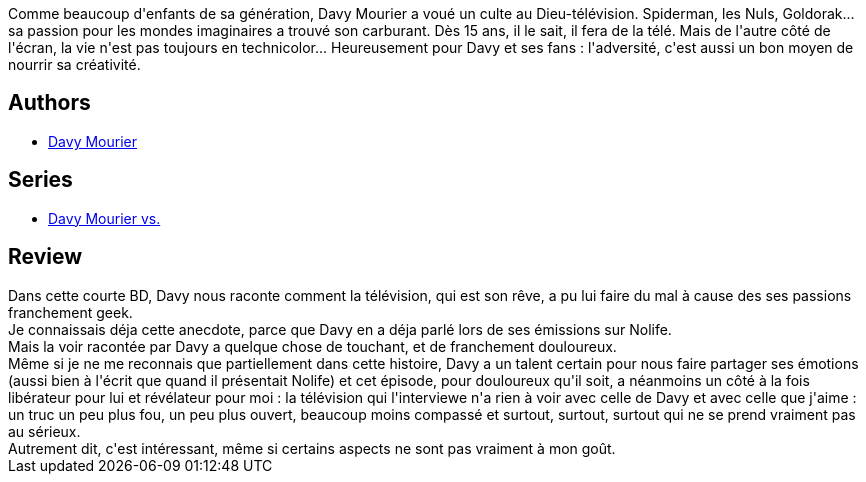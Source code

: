 :jbake-type: post
:jbake-status: published
:jbake-title: Davy Mourier VS La Télévision (Davy Mourier VS, #02)
:jbake-tags:  famille,_année_2019,_mois_juin,_note_3,rayon-bd,read
:jbake-date: 2019-06-09
:jbake-depth: ../../
:jbake-uri: goodreads/books/9782413007784.adoc
:jbake-bigImage: https://i.gr-assets.com/images/S/compressed.photo.goodreads.com/books/1556209595l/45302418._SX98_.jpg
:jbake-smallImage: https://i.gr-assets.com/images/S/compressed.photo.goodreads.com/books/1556209595l/45302418._SX50_.jpg
:jbake-source: https://www.goodreads.com/book/show/45302418
:jbake-style: goodreads goodreads-book

++++
<div class="book-description">
Comme beaucoup d'enfants de sa génération, Davy Mourier a voué un culte au Dieu-télévision. Spiderman, les Nuls, Goldorak... sa passion pour les mondes imaginaires a trouvé son carburant. Dès 15 ans, il le sait, il fera de la télé. Mais de l'autre côté de l'écran, la vie n'est pas toujours en technicolor... Heureusement pour Davy et ses fans : l'adversité, c'est aussi un bon moyen de nourrir sa créativité.
</div>
++++


## Authors
* link:../authors/6996598.html[Davy Mourier]

## Series
* link:../series/Davy_Mourier_vs..html[Davy Mourier vs.]

## Review

++++
Dans cette courte BD, Davy nous raconte comment la télévision, qui est son rêve, a pu lui faire du mal à cause des ses passions franchement geek.<br/>Je connaissais déja cette anecdote, parce que Davy en a déja parlé lors de ses émissions sur Nolife.<br/>Mais la voir racontée par Davy a quelque chose de touchant, et de franchement douloureux.<br/>Même si je ne me reconnais que partiellement dans cette histoire, Davy a un talent certain pour nous faire partager ses émotions (aussi bien à l'écrit que quand il présentait Nolife) et cet épisode, pour douloureux qu'il soit, a néanmoins un côté à la fois libérateur pour lui et révélateur pour moi : la télévision qui l'interviewe n'a rien à voir avec celle de Davy et avec celle que j'aime : un truc un peu plus fou, un peu plus ouvert, beaucoup moins compassé et surtout, surtout, surtout qui ne se prend vraiment pas au sérieux.<br/>Autrement dit, c'est intéressant, même si certains aspects ne sont pas vraiment à mon goût.
++++